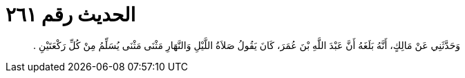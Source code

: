 
= الحديث رقم ٢٦١

[quote.hadith]
وَحَدَّثَنِي عَنْ مَالِكٍ، أَنَّهُ بَلَغَهُ أَنَّ عَبْدَ اللَّهِ بْنَ عُمَرَ، كَانَ يَقُولُ صَلاَةُ اللَّيْلِ وَالنَّهَارِ مَثْنَى مَثْنَى يُسَلِّمُ مِنْ كُلِّ رَكْعَتَيْنِ ‏.‏